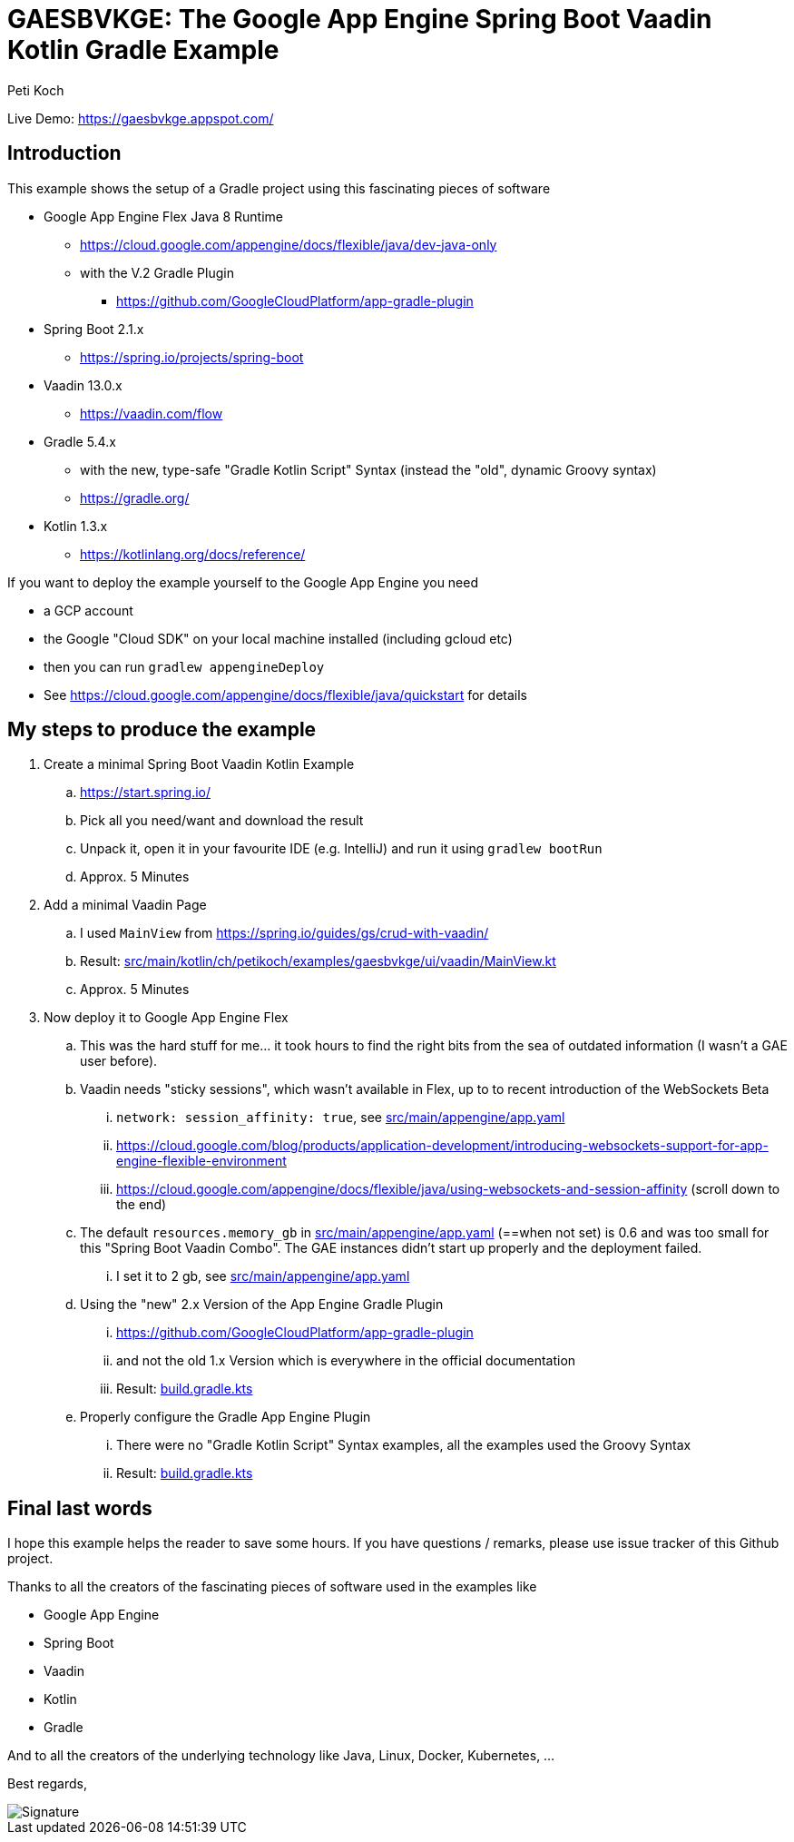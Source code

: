 = GAESBVKGE: The Google App Engine Spring Boot Vaadin Kotlin Gradle Example
Peti Koch
:imagesdir: ./docs

Live Demo: https://gaesbvkge.appspot.com/

== Introduction

This example shows the setup of a Gradle project using this fascinating pieces of software

* Google App Engine Flex Java 8 Runtime
** https://cloud.google.com/appengine/docs/flexible/java/dev-java-only
** with the V.2 Gradle Plugin
*** https://github.com/GoogleCloudPlatform/app-gradle-plugin
* Spring Boot 2.1.x
** https://spring.io/projects/spring-boot
* Vaadin 13.0.x
** https://vaadin.com/flow
* Gradle 5.4.x
** with the new, type-safe "Gradle Kotlin Script" Syntax (instead the "old", dynamic Groovy syntax)
** https://gradle.org/
* Kotlin 1.3.x
** https://kotlinlang.org/docs/reference/


If you want to deploy the example yourself to the Google App Engine you need

* a GCP account
* the Google "Cloud  SDK" on your local machine installed (including gcloud etc)
* then you can run `gradlew appengineDeploy`
* See https://cloud.google.com/appengine/docs/flexible/java/quickstart for details

== My steps to produce the example

. Create a minimal Spring Boot Vaadin Kotlin Example
.. https://start.spring.io/
.. Pick all you need/want and download the result
.. Unpack it, open it in your favourite IDE (e.g. IntelliJ) and run it using `gradlew bootRun`
.. Approx. 5 Minutes

. Add a minimal Vaadin Page
.. I used `MainView` from https://spring.io/guides/gs/crud-with-vaadin/
.. Result: link:src/main/kotlin/ch/petikoch/examples/gaesbvkge/ui/vaadin/MainView.kt[src/main/kotlin/ch/petikoch/examples/gaesbvkge/ui/vaadin/MainView.kt]
.. Approx. 5 Minutes

. Now deploy it to Google App Engine Flex
.. This was the hard stuff for me... it took hours to find the right bits from the sea of outdated information (I wasn't a GAE user before).
.. Vaadin needs "sticky sessions", which wasn't available in Flex, up to to recent introduction of the WebSockets Beta
... `network: session_affinity: true`, see link:src/main/appengine/app.yaml[src/main/appengine/app.yaml]
... https://cloud.google.com/blog/products/application-development/introducing-websockets-support-for-app-engine-flexible-environment
... https://cloud.google.com/appengine/docs/flexible/java/using-websockets-and-session-affinity (scroll down to the end)
.. The default `resources.memory_gb` in link:src/main/appengine/app.yaml[src/main/appengine/app.yaml] (==when not set) is 0.6 and was too small for this "Spring Boot Vaadin Combo". The GAE instances didn't start up properly and the deployment failed.
... I set it to 2 gb, see link:src/main/appengine/app.yaml[src/main/appengine/app.yaml]
.. Using the "new" 2.x Version of the App Engine Gradle Plugin
... https://github.com/GoogleCloudPlatform/app-gradle-plugin
... and not the old 1.x Version which is everywhere in the official documentation
... Result: link:build.gradle.kts[build.gradle.kts]
.. Properly configure the Gradle App Engine Plugin
... There were no "Gradle Kotlin Script" Syntax examples, all the examples used the Groovy Syntax
... Result: link:build.gradle.kts[build.gradle.kts]

== Final last words

I hope this example helps the reader to save some hours.
If you have questions / remarks, please use issue tracker of this Github project.

Thanks to all the creators of the fascinating pieces of software used in the examples like

* Google App Engine
* Spring Boot
* Vaadin
* Kotlin
* Gradle

And to all the creators of the underlying technology like Java, Linux, Docker, Kubernetes, ...

Best regards,

image::Signature.jpg[]